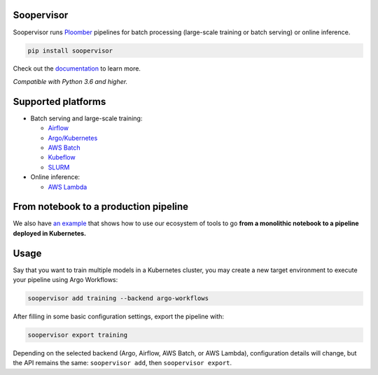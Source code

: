 Soopervisor
===========

.. image:: https://github.com/ploomber/soopervisor/workflows/CI/badge.svg
   :target: https://github.com/ploomber/soopervisor/workflows/CI/badge.svg
   :alt: CI badge

.. image:: https://github.com/ploomber/soopervisor/workflows/CI%20macOS/badge.svg
   :target: https://github.com/ploomber/soopervisor/workflows/CI%20macOS/badge.svg
   :alt: CI macOS badge

.. image:: https://github.com/ploomber/soopervisor/workflows/CI%20Windows/badge.svg
   :target: https://github.com/ploomber/soopervisor/workflows/CI%20Windows/badge.svg
   :alt: CI Windows badge


Soopervisor runs `Ploomber <https://github.com/ploomber/ploomber>`_ pipelines
for batch processing (large-scale training or batch serving) or online
inference.

.. code-block:: sh

   pip install soopervisor


Check out the `documentation <https://soopervisor.readthedocs.io/>`_ to learn more.

*Compatible with Python 3.6 and higher.*

Supported platforms
===================

* Batch serving and large-scale training:

  * `Airflow <https://soopervisor.readthedocs.io/en/latest/tutorials/airflow.html>`_
  * `Argo/Kubernetes <https://soopervisor.readthedocs.io/en/latest/tutorials/kubernetes.html>`_
  * `AWS Batch <https://soopervisor.readthedocs.io/en/latest/tutorials/aws-batch.html>`_
  * `Kubeflow <https://soopervisor.readthedocs.io/en/latest/tutorials/kubeflow.html>`_
  * `SLURM <https://soopervisor.readthedocs.io/en/latest/tutorials/slurm.html>`_

* Online inference:

  * `AWS Lambda <https://soopervisor.readthedocs.io/en/latest/tutorials/aws-lambda.html>`_


From notebook to a production pipeline
======================================

We also have `an example <https://soopervisor.readthedocs.io/en/latest/tutorials/workflow.html>`_ that shows how to use our ecosystem of tools to
go **from a monolithic notebook to a pipeline deployed in Kubernetes.**

Usage
=====

Say that you want to train multiple models in a Kubernetes
cluster, you may create a new target environment to execute your pipeline
using Argo Workflows:

.. code-block:: sh

   soopervisor add training --backend argo-workflows

After filling in some basic configuration settings, export the pipeline with:

.. code-block:: sh

   soopervisor export training


Depending on the selected backend (Argo, Airflow, AWS Batch, or AWS Lambda),
configuration details will change, but the API remains the same:
``soopervisor add``, then ``soopervisor export``.
